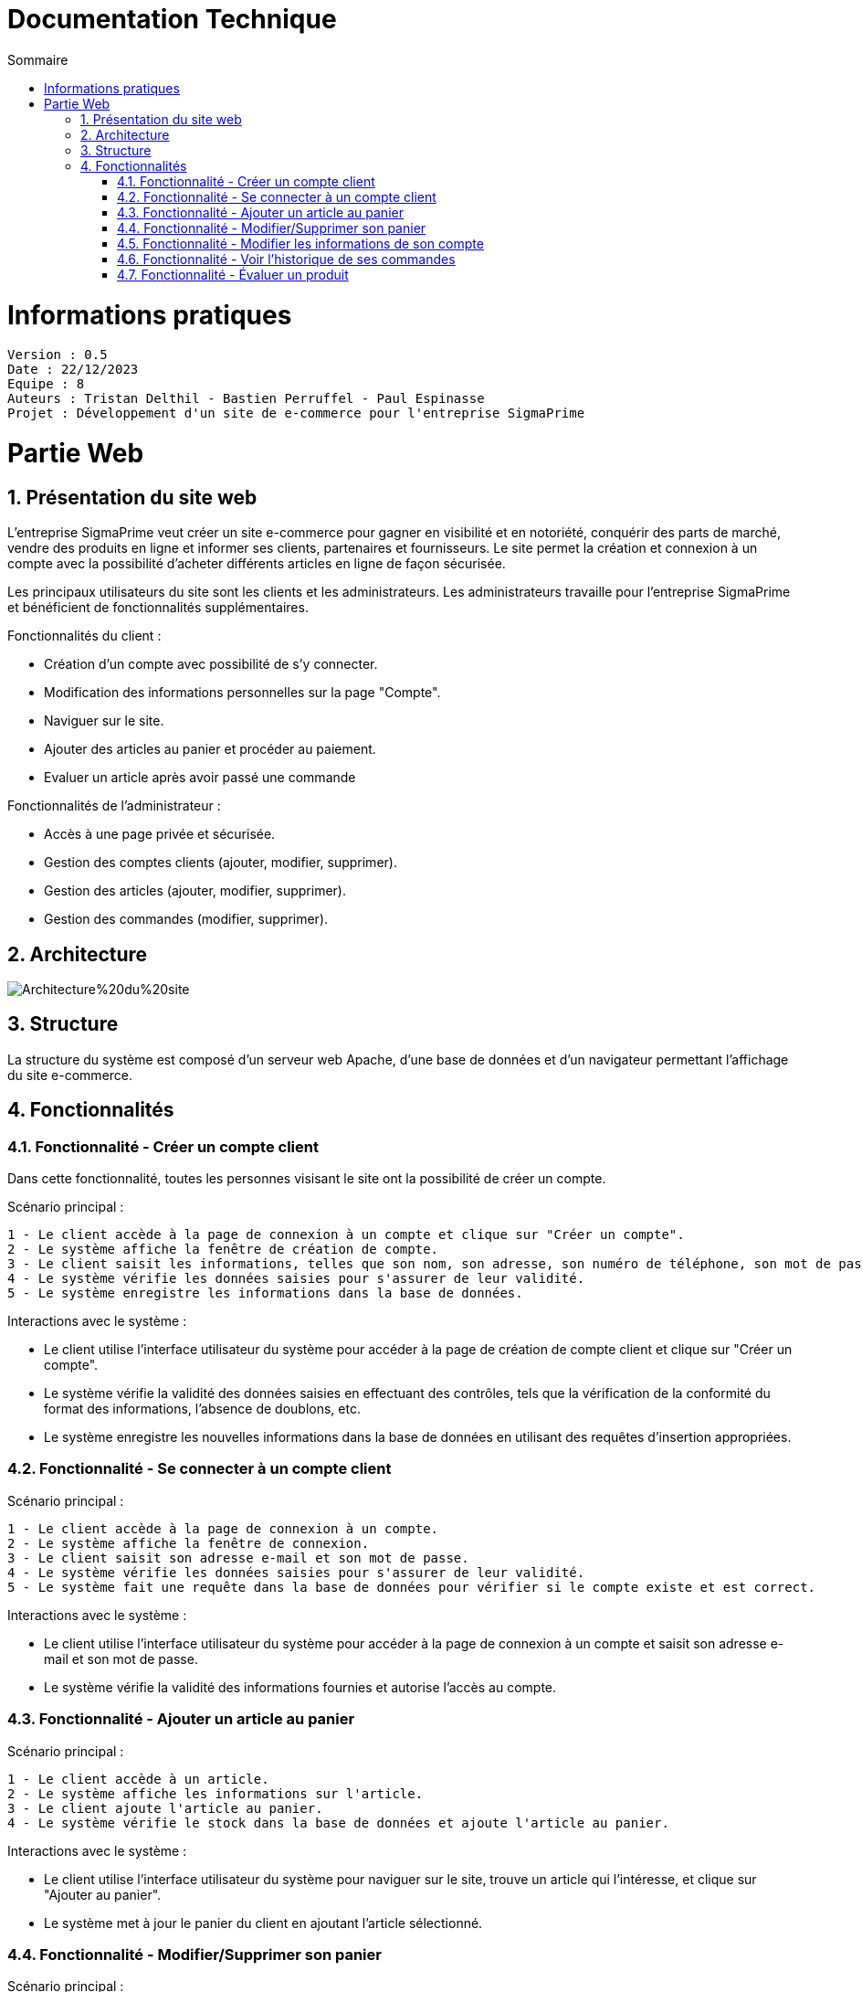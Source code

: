 # Documentation Technique 
:toc:
:toc-title: Sommaire
:sectnums:

= Informations pratiques
----
Version : 0.5
Date : 22/12/2023
Equipe : 8
Auteurs : Tristan Delthil - Bastien Perruffel - Paul Espinasse
Projet : Développement d'un site de e-commerce pour l'entreprise SigmaPrime
----

= Partie Web

== Présentation du site web

L'entreprise SigmaPrime veut créer un site e-commerce pour gagner en visibilité et en notoriété, conquérir des parts de marché, vendre des produits en ligne et informer ses clients, partenaires et fournisseurs. Le site permet la création et connexion à un compte avec la possibilité d'acheter différents articles en ligne de façon sécurisée.

Les principaux utilisateurs du site sont les clients et les administrateurs. Les administrateurs travaille pour l'entreprise SigmaPrime et bénéficient de fonctionnalités supplémentaires.

Fonctionnalités du client :

    - Création d'un compte avec possibilité de s'y connecter.

    - Modification des informations personnelles sur la page "Compte".

    - Naviguer sur le site.

    - Ajouter des articles au panier et procéder au paiement.

    - Evaluer un article après avoir passé une commande


Fonctionnalités de l'administrateur :

    - Accès à une page privée et sécurisée.

    - Gestion des comptes clients (ajouter, modifier, supprimer).

    - Gestion des articles (ajouter, modifier, supprimer).

    - Gestion des commandes (modifier, supprimer).


== Architecture

image::https://github.com/IUT-Blagnac/sae-3-01-devapp-g2a-8/blob/master/Documentation%20Web/Architecture%20du%20site.png[]

== Structure

La structure du système est composé d'un serveur web Apache, d'une base de données et d'un navigateur permettant l'affichage du site e-commerce.

== Fonctionnalités

=== Fonctionnalité - Créer un compte client

Dans cette fonctionnalité, toutes les personnes visisant le site ont la possibilité de créer un compte.

Scénario principal : +

   1 - Le client accède à la page de connexion à un compte et clique sur "Créer un compte".
   2 - Le système affiche la fenêtre de création de compte.
   3 - Le client saisit les informations, telles que son nom, son adresse, son numéro de téléphone, son mot de passe (avec confirmation), etc.
   4 - Le système vérifie les données saisies pour s'assurer de leur validité.
   5 - Le système enregistre les informations dans la base de données.

Interactions avec le système : +

* Le client utilise l'interface utilisateur du système pour accéder à la page de création de compte client et clique sur "Créer un compte".
* Le système vérifie la validité des données saisies en effectuant des contrôles, tels que la vérification de la conformité du format des informations, l'absence de doublons, etc.
* Le système enregistre les nouvelles informations dans la base de données en utilisant des requêtes d'insertion appropriées.

=== Fonctionnalité - Se connecter à un compte client

Scénario principal : +

   1 - Le client accède à la page de connexion à un compte.
   2 - Le système affiche la fenêtre de connexion.
   3 - Le client saisit son adresse e-mail et son mot de passe.
   4 - Le système vérifie les données saisies pour s'assurer de leur validité.
   5 - Le système fait une requête dans la base de données pour vérifier si le compte existe et est correct.

Interactions avec le système : +

* Le client utilise l'interface utilisateur du système pour accéder à la page de connexion à un compte et saisit son adresse e-mail et son mot de passe.
* Le système vérifie la validité des informations fournies et autorise l'accès au compte.

=== Fonctionnalité - Ajouter un article au panier

Scénario principal : +

   1 - Le client accède à un article.
   2 - Le système affiche les informations sur l'article.
   3 - Le client ajoute l'article au panier.
   4 - Le système vérifie le stock dans la base de données et ajoute l'article au panier.

Interactions avec le système : +

* Le client utilise l'interface utilisateur du système pour naviguer sur le site, trouve un article qui l'intéresse, et clique sur "Ajouter au panier".
* Le système met à jour le panier du client en ajoutant l'article sélectionné.

=== Fonctionnalité - Modifier/Supprimer son panier

Scénario principal : +

   1 - Le client accède à son panier.
   2 - Le système affiche les informations le panier.
   3 - Le client modifie la quantité ou supprime un article.
   4 - Le système vérifie le stock dans la base de données pour la modification et supprime l'article pour la suppression.

Interactions avec le système : +

* Le client utilise l'interface utilisateur du système pour accéder à son panier d'achat.
* Le client modifie la quantité d'articles ou supprime des articles de son panier.
* Le système met à jour le panier du client en conséquence.

=== Fonctionnalité - Modifier les informations de son compte

Scénario principal : +

   1 - Le client accède à sa page "Compte" et clique sur "Modifier mes informations".
   2 - Le système affiche les informations sur son compte.
   3 - Le client modifie et valide ses nouvelles informations.
   4 - Le système vérifie les données saisies pour s'assurer de leur validité.
   5 - Le système fait une requête dans la base de données pour modifier si les informations du compte.

Interactions avec le système : +

* Le client utilise l'interface utilisateur du système pour accéder à son profil utilisateur et choisit l'option "Modifier mes informations".
* Le client modifie les informations telles que son nom, son adresse, son numéro de téléphone, etc.
* Le système vérifie la validité des données modifiées.
* Le système enregistre les modifications dans la base de données.

=== Fonctionnalité - Voir l'historique de ses commandes

Scénario principal : +

   1 - Le client accède à sa page "Compte" et clique sur "Voir l'historique de mes commandes".
   2 - Le système affiche l'historique des commandes du client.
   3 - Le système fait une requête dans la base de données pour récupérer les commandes passées.

Interactions avec le système : +

* Le client utilise l'interface utilisateur du système pour accéder à son profil utilisateur et sélectionne l'option "Historique commandes".
* Le système affiche la liste des commandes passées par le client.

=== Fonctionnalité - Évaluer un produit

Scénario principal : +

   1 - Le client accède à sa page "Compte" et clique sur "Voir l'historique de mes commandes".
   2 - Le système affiche l'historique des commandes du client.
   3 - Le système fait une requête dans la base de données pour récupérer les commandes passées.
   4 - Le système affiche au client les commandes pour lesquelles il n'a pas encore déposé un avis.
   5 - Le client entre la note, son avis et ajoute une image s'il le souhaite.
   6 - Le système fait une requête dans la base de données pour ajouter l'évaluation du client à l'article.

Interactions avec le système : +

* Le client utilise l'interface utilisateur du système pour accéder à son profil utilisateur et sélectionne l'option "Historique commandes".
* Le client choisit une commande qui n'a pas encore été évaluée.
* Le client sélectionne le produit à évaluer et laisse un avis.
* Le système enregistre l'évaluation et l'avis associé dans la base de données.
